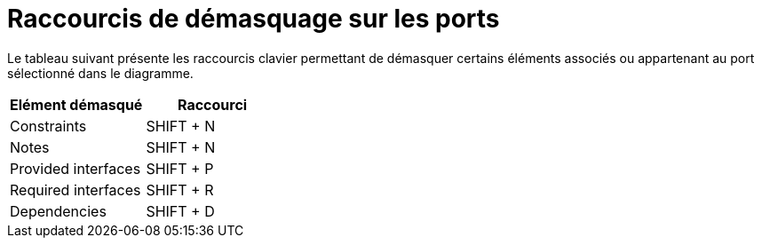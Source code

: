 // Disable all captions for figures.
:!figure-caption:

= Raccourcis de démasquage sur les ports

Le tableau suivant présente les raccourcis clavier permettant de démasquer certains éléments associés ou appartenant au port sélectionné dans le diagramme.

[cols=",",options="header",]
|==============================
|Elément démasqué |Raccourci
|Constraints |SHIFT + N
|Notes |SHIFT + N
|Provided interfaces |SHIFT + P
|Required interfaces |SHIFT + R
|Dependencies |SHIFT + D
|==============================


